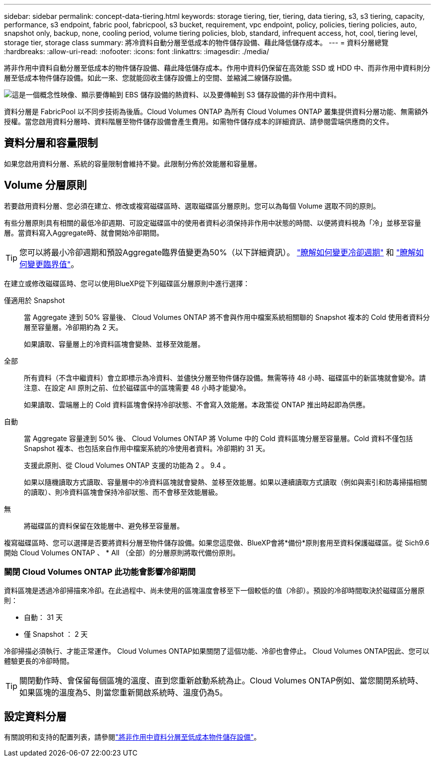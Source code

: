 ---
sidebar: sidebar 
permalink: concept-data-tiering.html 
keywords: storage tiering, tier, tiering, data tiering, s3, s3 tiering, capacity, performance, s3 endpoint, fabric pool, fabricpool, s3 bucket, requirement, vpc endpoint, policy, policies, tiering policies, auto, snapshot only, backup, none, cooling period, volume tiering policies, blob, standard, infrequent access, hot, cool, tiering level, storage tier, storage class 
summary: 將冷資料自動分層至低成本的物件儲存設備、藉此降低儲存成本。 
---
= 資料分層總覽
:hardbreaks:
:allow-uri-read: 
:nofooter: 
:icons: font
:linkattrs: 
:imagesdir: ./media/


[role="lead"]
將非作用中資料自動分層至低成本的物件儲存設備、藉此降低儲存成本。作用中資料仍保留在高效能 SSD 或 HDD 中、而非作用中資料則分層至低成本物件儲存設備。如此一來、您就能回收主儲存設備上的空間、並縮減二線儲存設備。

image:diagram_data_tiering.png["這是一個概念性映像、顯示要傳輸到 EBS 儲存設備的熱資料、以及要傳輸到 S3 儲存設備的非作用中資料。"]

資料分層是 FabricPool 以不同步技術為後盾。Cloud Volumes ONTAP 為所有 Cloud Volumes ONTAP 叢集提供資料分層功能、無需額外授權。當您啟用資料分層時、資料階層至物件儲存設備會產生費用。如需物件儲存成本的詳細資訊、請參閱雲端供應商的文件。

ifdef::aws[]



== AWS 中的資料分層

當您在 AWS 中啟用資料分層功能時、 Cloud Volumes ONTAP VMware 會使用 EBS 做為熱資料的效能層、而 AWS S3 則是非作用中資料的容量層。

效能層級:: 效能層可以是通用SSD（GP3或gp2）或已配置的IOPS SSD（IO1）。
+
--
使用處理量最佳化的HDD（ST1）時、不建議將資料分層至物件儲存設備。

--
容量層:: 這個系統會將非作用中的資料分層至單一S3儲存區。Cloud Volumes ONTAP
+
--
BlueXP會針對每個工作環境建立單一S3儲存區、並將其命名為「網路資源池」、「叢集唯一識別碼」。並不會針對每個 Volume 建立不同的 S3 儲存區。

當BlueXP建立S3儲存區時、會使用下列預設設定：

* 儲存等級：標準
* 預設加密：停用
* 封鎖公開存取：封鎖所有公開存取
* 物件擁有權：啟用ACL
* 儲存區版本設定：已停用
* 物件鎖定：已停用


--
儲存類別:: AWS 中階層式資料的預設儲存類別為 _Standard_ 。Standard 適用於儲存在多個可用度區域中的常用資料。
+
--
如果您不打算存取非作用中資料、可以將儲存類別變更為下列其中一項、藉此降低儲存成本：_Intelligent Tiering、_One Zone In頻率 存取_、_Standard-in頻繁 存取_或_S3 Glacier即時擷取。當您變更儲存類別時、非作用中的資料會從 Standard 儲存類別開始、並轉換至您選取的儲存類別（如果 30 天後仍未存取資料）。

如果您確實存取資料、則存取成本會較高、因此請在變更儲存類別之前先將其納入考量。 https://aws.amazon.com/s3/storage-classes["Amazon S3 文件：深入瞭解 Amazon S3 儲存課程"^]。

您可以在建立工作環境時選取儲存類別、之後隨時變更。有關更改儲存類別的說明，請參閱link:task-tiering.html["將非作用中資料分層至低成本物件儲存設備"]。

資料分層的儲存類別是全系統範圍、並非每個磁碟區。

--


endif::aws[]

ifdef::azure[]



== Azure 中的資料分層

當您在 Azure 中啟用資料分層功能時、 Cloud Volumes ONTAP VMware 會使用 Azure 託管磁碟做為熱資料的效能層、而 Azure Blob 儲存設備則是非作用中資料的容量層。

效能層級:: 效能層可以是 SSD 或 HDD 。
容量層:: 將非作用中資料分層至單一Blob容器。Cloud Volumes ONTAP
+
--
BlueXP會建立一個新的儲存帳戶、並為每Cloud Volumes ONTAP 個運作環境建立一個容器。儲存帳戶名稱為隨機。並不會針對每個 Volume 建立不同的容器。

BlueXP會建立具有下列設定的儲存帳戶：

* 存取層：Hot
* 效能：標準
* 備援：本機備援儲存設備（LRS）
* 帳戶：StorageV2（通用v2）
* 需要安全傳輸以執行REST API作業：已啟用
* 儲存帳戶金鑰存取：已啟用
* 最低TLS版本：1.2版
* 基礎架構加密：已停用


--
儲存存取層:: Azure 中階層式資料的預設儲存存取層為 _hot_ 層。熱層是容量層中經常存取資料的理想選擇。
+
--
如果您不打算存取容量層中的非作用中資料、可以改用_cle__儲存層來降低儲存成本。當您將儲存層變更為冷卻時、非作用中的容量層資料會直接移至冷卻儲存層。

如果您確實存取資料、存取成本會較高、因此請在變更儲存層之前先將其納入考量。 https://docs.microsoft.com/en-us/azure/storage/blobs/storage-blob-storage-tiers["Microsoft Azure 文件：深入瞭解 Azure Blob 儲存設備存取層"^]。

您可以在建立工作環境時選取儲存層、之後隨時變更。如需變更儲存層的詳細資訊、請link:task-tiering.html["將非作用中資料分層至低成本物件儲存設備"]參閱。

資料分層的儲存存取層是全系統的、並非每個磁碟區。

--


endif::azure[]

ifdef::gcp[]



== Google Cloud中的資料分層

當您在Google Cloud中啟用資料分層時、Cloud Volumes ONTAP VMware會使用持續性磁碟做為熱資料的效能層、並使用Google Cloud Storage儲存庫做為非作用中資料的容量層。

效能層級:: 效能層可以是SSD持續磁碟、平衡持續磁碟或標準持續磁碟。
容量層:: 這個系統會將非作用中的資料分層至單一Google Cloud Storage儲存庫。Cloud Volumes ONTAP
+
--
BlueXP會為每個工作環境建立一個儲存區、並將其命名為「網路資源池」、「叢集唯一識別碼」。並不會針對每個 Volume 建立不同的儲存區。

當BlueXP建立儲存區時、會使用下列預設設定：

* 位置類型：地區
* 儲存等級：標準
* 公共存取：受物件ACL限制
* 存取控制：精細的
* 保護：無
* 資料加密：Google管理的金鑰


--
儲存類別:: 階層式資料的預設儲存類別為 _Standard Storage_ 類別。如果資料不常存取、您可以改用 _Nearline Storage_ 或 _Coldline Storage_ 來降低儲存成本。當您變更儲存類別時、後續的非作用中資料會直接移至您選取的類別。
+
--

NOTE: 當您變更儲存類別時、任何現有的非使用中資料都會維持預設的儲存類別。若要變更現有非使用中資料的儲存類別、您必須手動執行指定。

如果您確實存取資料、存取成本就會較高、因此在變更儲存類別之前、請先將此納入考量。若要深入瞭解 https://cloud.google.com/storage/docs/storage-classes["Google Cloud 文件：儲存類別"^]、請參閱。

您可以在建立工作環境時選取儲存層、之後隨時變更。如需變更儲存類別的詳細資訊、請link:task-tiering.html["將非作用中資料分層至低成本物件儲存設備"]參閱。

資料分層的儲存類別是全系統範圍、並非每個磁碟區。

--


endif::gcp[]



== 資料分層和容量限制

如果您啟用資料分層、系統的容量限制會維持不變。此限制分佈於效能層和容量層。



== Volume 分層原則

若要啟用資料分層、您必須在建立、修改或複寫磁碟區時、選取磁碟區分層原則。您可以為每個 Volume 選取不同的原則。

有些分層原則具有相關的最低冷卻週期、可設定磁碟區中的使用者資料必須保持非作用中狀態的時間、以便將資料視為「冷」並移至容量層。當資料寫入Aggregate時、就會開始冷卻期間。


TIP: 您可以將最小冷卻週期和預設Aggregate臨界值變更為50%（以下詳細資訊）。 http://docs.netapp.com/ontap-9/topic/com.netapp.doc.dot-mgng-stor-tier-fp/GUID-AD522711-01F9-4413-A254-929EAE871EBF.html["瞭解如何變更冷卻週期"^] 和 http://docs.netapp.com/ontap-9/topic/com.netapp.doc.dot-mgng-stor-tier-fp/GUID-8FC4BFD5-F258-4AA6-9FCB-663D42D92CAA.html["瞭解如何變更臨界值"^]。

在建立或修改磁碟區時、您可以使用BlueXP從下列磁碟區分層原則中進行選擇：

僅適用於 Snapshot:: 當 Aggregate 達到 50% 容量後、 Cloud Volumes ONTAP 將不會與作用中檔案系統相關聯的 Snapshot 複本的 Cold 使用者資料分層至容量層。冷卻期約為 2 天。
+
--
如果讀取、容量層上的冷資料區塊會變熱、並移至效能層。

--
全部:: 所有資料（不含中繼資料）會立即標示為冷資料、並儘快分層至物件儲存設備。無需等待 48 小時、磁碟區中的新區塊就會變冷。請注意、在設定 All 原則之前、位於磁碟區中的區塊需要 48 小時才能變冷。
+
--
如果讀取、雲端層上的 Cold 資料區塊會保持冷卻狀態、不會寫入效能層。本政策從 ONTAP 推出時起即為供應。

--
自動:: 當 Aggregate 容量達到 50% 後、 Cloud Volumes ONTAP 將 Volume 中的 Cold 資料區塊分層至容量層。Cold 資料不僅包括 Snapshot 複本、也包括來自作用中檔案系統的冷使用者資料。冷卻期約 31 天。
+
--
支援此原則、從 Cloud Volumes ONTAP 支援的功能為 2 。 9.4 。

如果以隨機讀取方式讀取、容量層中的冷資料區塊就會變熱、並移至效能層。如果以連續讀取方式讀取（例如與索引和防毒掃描相關的讀取）、則冷資料區塊會保持冷卻狀態、而不會移至效能層級。

--
無:: 將磁碟區的資料保留在效能層中、避免移至容量層。


複寫磁碟區時、您可以選擇是否要將資料分層至物件儲存設備。如果您這麼做、BlueXP會將*備份*原則套用至資料保護磁碟區。從 Sich9.6 開始 Cloud Volumes ONTAP 、 * All （全部）的分層原則將取代備份原則。



=== 關閉 Cloud Volumes ONTAP 此功能會影響冷卻期間

資料區塊是透過冷卻掃描來冷卻。在此過程中、尚未使用的區塊溫度會移至下一個較低的值（冷卻）。預設的冷卻時間取決於磁碟區分層原則：

* 自動： 31 天
* 僅 Snapshot ： 2 天


冷卻掃描必須執行、才能正常運作。 Cloud Volumes ONTAP如果關閉了這個功能、冷卻也會停止。 Cloud Volumes ONTAP因此、您可以體驗更長的冷卻時間。


TIP: 關閉動作時、會保留每個區塊的溫度、直到您重新啟動系統為止。Cloud Volumes ONTAP例如、當您關閉系統時、如果區塊的溫度為5、則當您重新開啟系統時、溫度仍為5。



== 設定資料分層

有關說明和支持的配置列表，請參閱link:task-tiering.html["將非作用中資料分層至低成本物件儲存設備"]。
